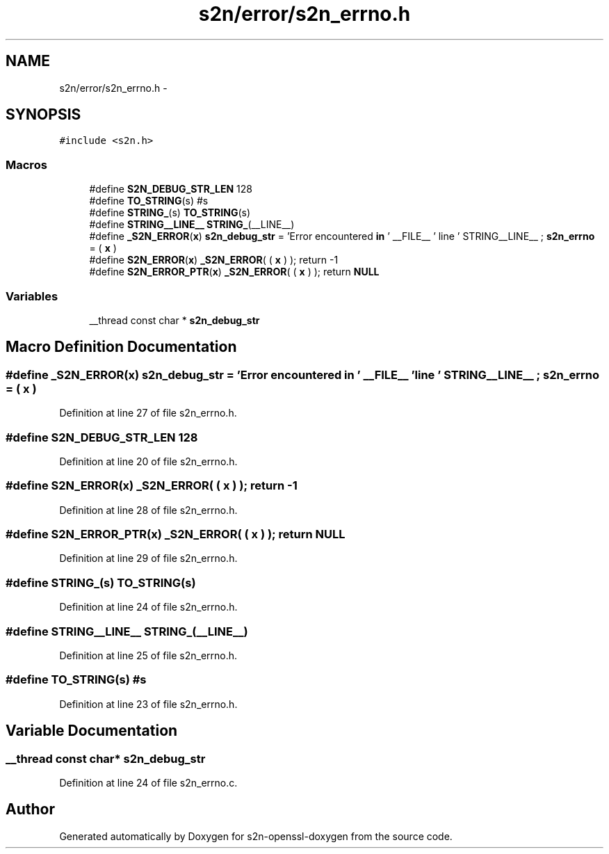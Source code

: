 .TH "s2n/error/s2n_errno.h" 3 "Thu Jun 30 2016" "s2n-openssl-doxygen" \" -*- nroff -*-
.ad l
.nh
.SH NAME
s2n/error/s2n_errno.h \- 
.SH SYNOPSIS
.br
.PP
\fC#include <s2n\&.h>\fP
.br

.SS "Macros"

.in +1c
.ti -1c
.RI "#define \fBS2N_DEBUG_STR_LEN\fP   128"
.br
.ti -1c
.RI "#define \fBTO_STRING\fP(s)   #s"
.br
.ti -1c
.RI "#define \fBSTRING_\fP(s)   \fBTO_STRING\fP(s)"
.br
.ti -1c
.RI "#define \fBSTRING__LINE__\fP   \fBSTRING_\fP(__LINE__)"
.br
.ti -1c
.RI "#define \fB_S2N_ERROR\fP(\fBx\fP)         \fBs2n_debug_str\fP = 'Error encountered \fBin\fP ' __FILE__ ' line ' STRING__LINE__ ; \fBs2n_errno\fP = ( \fBx\fP )"
.br
.ti -1c
.RI "#define \fBS2N_ERROR\fP(\fBx\fP)           \fB_S2N_ERROR\fP( ( \fBx\fP ) ); return \-1"
.br
.ti -1c
.RI "#define \fBS2N_ERROR_PTR\fP(\fBx\fP)   \fB_S2N_ERROR\fP( ( \fBx\fP ) ); return \fBNULL\fP"
.br
.in -1c
.SS "Variables"

.in +1c
.ti -1c
.RI "__thread const char * \fBs2n_debug_str\fP"
.br
.in -1c
.SH "Macro Definition Documentation"
.PP 
.SS "#define _S2N_ERROR(\fBx\fP)   \fBs2n_debug_str\fP = 'Error encountered \fBin\fP ' __FILE__ ' line ' STRING__LINE__ ; \fBs2n_errno\fP = ( \fBx\fP )"

.PP
Definition at line 27 of file s2n_errno\&.h\&.
.SS "#define S2N_DEBUG_STR_LEN   128"

.PP
Definition at line 20 of file s2n_errno\&.h\&.
.SS "#define S2N_ERROR(\fBx\fP)   \fB_S2N_ERROR\fP( ( \fBx\fP ) ); return \-1"

.PP
Definition at line 28 of file s2n_errno\&.h\&.
.SS "#define S2N_ERROR_PTR(\fBx\fP)   \fB_S2N_ERROR\fP( ( \fBx\fP ) ); return \fBNULL\fP"

.PP
Definition at line 29 of file s2n_errno\&.h\&.
.SS "#define STRING_(s)   \fBTO_STRING\fP(s)"

.PP
Definition at line 24 of file s2n_errno\&.h\&.
.SS "#define STRING__LINE__   \fBSTRING_\fP(__LINE__)"

.PP
Definition at line 25 of file s2n_errno\&.h\&.
.SS "#define TO_STRING(s)   #s"

.PP
Definition at line 23 of file s2n_errno\&.h\&.
.SH "Variable Documentation"
.PP 
.SS "__thread const char* s2n_debug_str"

.PP
Definition at line 24 of file s2n_errno\&.c\&.
.SH "Author"
.PP 
Generated automatically by Doxygen for s2n-openssl-doxygen from the source code\&.
